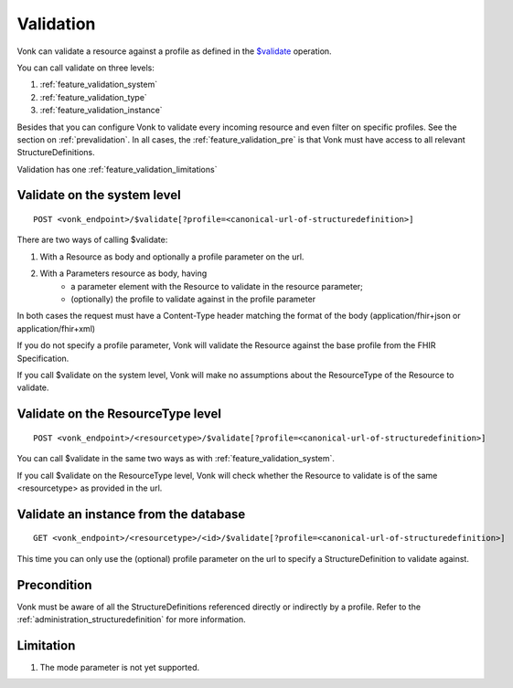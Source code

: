 .. _feature_validation:

Validation
==========

Vonk can validate a resource against a profile as defined in the `$validate`_ operation. 

You can call validate on three levels:

#. :ref:`feature_validation_system`
#. :ref:`feature_validation_type`
#. :ref:`feature_validation_instance`

Besides that you can configure Vonk to validate every incoming resource and even filter on specific profiles. See the section on :ref:`prevalidation`.
In all cases, the :ref:`feature_validation_pre` is that Vonk must have access to all relevant StructureDefinitions.

Validation has one :ref:`feature_validation_limitations`

.. _feature_validation_system:

Validate on the system level
----------------------------
::

    POST <vonk_endpoint>/$validate[?profile=<canonical-url-of-structuredefinition>]

There are two ways of calling $validate:

#. With a Resource as body and optionally a profile parameter on the url.
#. With a Parameters resource as body, having
    * a parameter element with the Resource to validate in the resource parameter;
    * (optionally) the profile to validate against in the profile parameter

In both cases the request must have a Content-Type header matching the format of the body (application/fhir+json or application/fhir+xml)

If you do not specify a profile parameter, Vonk will validate the Resource against the base profile from the FHIR Specification.

If you call $validate on the system level, Vonk will make no assumptions about the ResourceType of the Resource to validate.

.. _feature_validation_type:

Validate on the ResourceType level
----------------------------------
::

    POST <vonk_endpoint>/<resourcetype>/$validate[?profile=<canonical-url-of-structuredefinition>]

You can call $validate in the same two ways as with :ref:`feature_validation_system`.

If you call $validate on the ResourceType level, Vonk will check whether the Resource to validate is of the same <resourcetype> as provided in the url.

.. _feature_validation_instance:

Validate an instance from the database
--------------------------------------
::

    GET <vonk_endpoint>/<resourcetype>/<id>/$validate[?profile=<canonical-url-of-structuredefinition>]

This time you can only use the (optional) profile parameter on the url to specify a StructureDefinition to validate against.

.. _feature_validation_pre:

Precondition
------------

Vonk must be aware of all the StructureDefinitions referenced directly or indirectly by a profile. Refer to the :ref:`administration_structuredefinition` for more information.

.. _feature_validation_limitations:

Limitation
-----------

#. The mode parameter is not yet supported.

.. _`$validate`: http://www.hl7.org/implement/standards/fhir/resource-operations.html#validate

